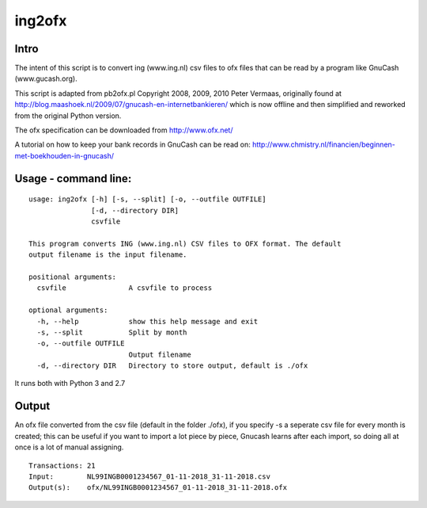 =======
ing2ofx
=======
Intro
-----
The intent of this script is to convert ing (www.ing.nl) csv files to ofx files 
that can be read by a program like GnuCash (www.gucash.org).

This script is adapted from pb2ofx.pl Copyright 2008, 2009, 2010 Peter Vermaas,
originally found at http://blog.maashoek.nl/2009/07/gnucash-en-internetbankieren/ 
which is now offline and then simplified and reworked from the original Python version.

The ofx specification can be downloaded from http://www.ofx.net/

A tutorial on how to keep your bank records in GnuCash can be read on:
http://www.chmistry.nl/financien/beginnen-met-boekhouden-in-gnucash/

Usage - command line:
---------------------
::

    usage: ing2ofx [-h] [-s, --split] [-o, --outfile OUTFILE]
                   [-d, --directory DIR]
                   csvfile

    This program converts ING (www.ing.nl) CSV files to OFX format. The default
    output filename is the input filename.

    positional arguments:
      csvfile               A csvfile to process

    optional arguments:
      -h, --help            show this help message and exit
      -s, --split           Split by month
      -o, --outfile OUTFILE
                            Output filename
      -d, --directory DIR   Directory to store output, default is ./ofx

It runs both with Python 3 and 2.7

Output
------
An ofx file converted from the csv file (default in the folder ./ofx), if
you specify -s a seperate csv file for every month is created; this can be
useful if you want to import a lot piece by piece, Gnucash learns after
each import, so doing all at once is a lot of manual assigning.


::

   Transactions: 21
   Input:        NL99INGB0001234567_01-11-2018_31-11-2018.csv
   Output(s):    ofx/NL99INGB0001234567_01-11-2018_31-11-2018.ofx
